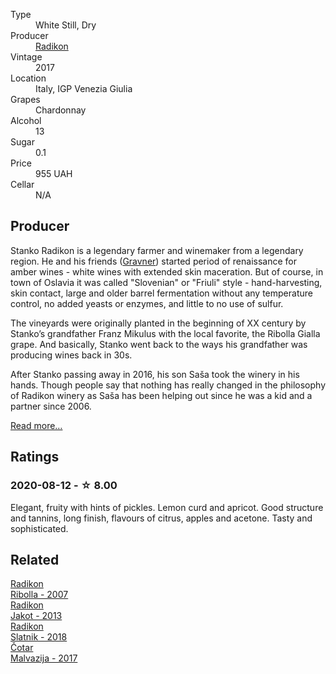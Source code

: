#+attr_html: :class wine-main-image
[[file:/images/e5/c2e4c9-4027-410f-8a20-e14079d83416/2020-08-13-08-57-34-ADE4EDAE-70E0-445D-A462-FB72F489EFBA-1-105-c@512.webp]]

- Type :: White Still, Dry
- Producer :: [[barberry:/producers/9d3e931a-6a61-4857-aae8-345f86bdcd75][Radikon]]
- Vintage :: 2017
- Location :: Italy, IGP Venezia Giulia
- Grapes :: Chardonnay
- Alcohol :: 13
- Sugar :: 0.1
- Price :: 955 UAH
- Cellar :: N/A

** Producer

Stanko Radikon is a legendary farmer and winemaker from a legendary region. He and his friends ([[barberry:/producers/bd1ae49f-3ec6-4701-b633-832d29f929f8][Gravner]]) started period of renaissance for amber wines - white wines with extended skin maceration. But of course, in town of Oslavia it was called "Slovenian" or "Friuli" style - hand-harvesting, skin contact, large and older barrel fermentation without any temperature control, no added yeasts or enzymes, and little to no use of sulfur.

The vineyards were originally planted in the beginning of XX century by Stanko’s grandfather Franz Mikulus with the local favorite, the Ribolla Gialla grape. And basically, Stanko went back to the ways his grandfather was producing wines back in 30s.

After Stanko passing away in 2016, his son Saša took the winery in his hands. Though people say that nothing has really changed in the philosophy of Radikon winery as Saša has been helping out since he was a kid and a partner since 2006.

[[barberry:/producers/9d3e931a-6a61-4857-aae8-345f86bdcd75][Read more...]]

** Ratings

*** 2020-08-12 - ☆ 8.00

Elegant, fruity with hints of pickles. Lemon curd and apricot. Good structure and tannins, long finish, flavours of citrus, apples and acetone. Tasty and sophisticated.

** Related

#+begin_export html
<div class="flex-container">
  <a class="flex-item flex-item-left" href="/wines/73ea334f-8f6a-4fec-ad1c-505874003834.html">
    <img class="flex-bottle" src="/images/73/ea334f-8f6a-4fec-ad1c-505874003834/2021-12-26-12-26-23-88D25D69-2E57-48AC-ABAE-E4BB211135EF-1-105-c@512.webp"></img>
    <section class="h">Radikon</section>
    <section class="h text-bolder">Ribolla - 2007</section>
  </a>

  <a class="flex-item flex-item-right" href="/wines/bb8ae1e3-0415-4012-ab06-55937df3cc10.html">
    <img class="flex-bottle" src="/images/bb/8ae1e3-0415-4012-ab06-55937df3cc10/2021-03-20-09-27-04-A6B8D25C-4CB4-4360-BE7C-46DEA0AC36CE-1-105-c@512.webp"></img>
    <section class="h">Radikon</section>
    <section class="h text-bolder">Jakot - 2013</section>
  </a>

  <a class="flex-item flex-item-left" href="/wines/e9365c42-85f2-472a-b2cb-c16985f36a4e.html">
    <img class="flex-bottle" src="/images/e9/365c42-85f2-472a-b2cb-c16985f36a4e/2021-03-20-09-18-16-549E62EC-36E7-4CC8-9A27-6839AFB2B85D-1-105-c@512.webp"></img>
    <section class="h">Radikon</section>
    <section class="h text-bolder">Slatnik - 2018</section>
  </a>

  <a class="flex-item flex-item-right" href="/wines/10f58d5f-c227-4365-8705-444d7dc3e000.html">
    <img class="flex-bottle" src="/images/unknown-wine.webp"></img>
    <section class="h">Čotar</section>
    <section class="h text-bolder">Malvazija - 2017</section>
  </a>

</div>
#+end_export
